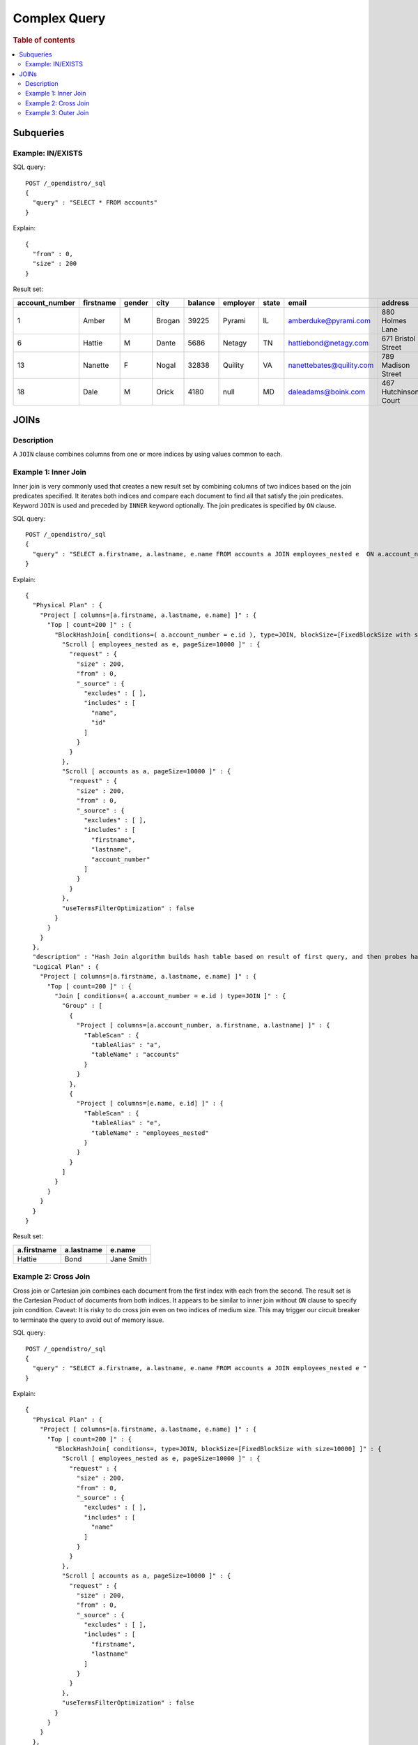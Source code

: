 
=============
Complex Query
=============

.. rubric:: Table of contents

.. contents::
   :local:
   :depth: 2


Subqueries
==========

Example: IN/EXISTS
------------------

SQL query::

	POST /_opendistro/_sql
	{
	  "query" : "SELECT * FROM accounts"
	}

Explain::

	{
	  "from" : 0,
	  "size" : 200
	}

Result set:

+--------------+---------+------+------+-------+--------+-----+------------------------+--------------------+--------+---+
|account_number|firstname|gender|  city|balance|employer|state|                   email|             address|lastname|age|
+==============+=========+======+======+=======+========+=====+========================+====================+========+===+
|             1|    Amber|     M|Brogan|  39225|  Pyrami|   IL|    amberduke@pyrami.com|     880 Holmes Lane|    Duke| 32|
+--------------+---------+------+------+-------+--------+-----+------------------------+--------------------+--------+---+
|             6|   Hattie|     M| Dante|   5686|  Netagy|   TN|   hattiebond@netagy.com|  671 Bristol Street|    Bond| 36|
+--------------+---------+------+------+-------+--------+-----+------------------------+--------------------+--------+---+
|            13|  Nanette|     F| Nogal|  32838| Quility|   VA|nanettebates@quility.com|  789 Madison Street|   Bates| 28|
+--------------+---------+------+------+-------+--------+-----+------------------------+--------------------+--------+---+
|            18|     Dale|     M| Orick|   4180|    null|   MD|     daleadams@boink.com|467 Hutchinson Court|   Adams| 33|
+--------------+---------+------+------+-------+--------+-----+------------------------+--------------------+--------+---+


JOINs
=====

Description
-----------

A ``JOIN`` clause combines columns from one or more indices by using values common to each.

Example 1: Inner Join
---------------------

Inner join is very commonly used that creates a new result set by combining columns of two indices based on the join predicates specified. It iterates both indices and compare each document to find all that satisfy the join predicates. Keyword ``JOIN`` is used and preceded by ``INNER`` keyword optionally. The join predicates is specified by ``ON`` clause.

SQL query::

	POST /_opendistro/_sql
	{
	  "query" : "SELECT a.firstname, a.lastname, e.name FROM accounts a JOIN employees_nested e  ON a.account_number = e.id"
	}

Explain::

	{
	  "Physical Plan" : {
	    "Project [ columns=[a.firstname, a.lastname, e.name] ]" : {
	      "Top [ count=200 ]" : {
	        "BlockHashJoin[ conditions=( a.account_number = e.id ), type=JOIN, blockSize=[FixedBlockSize with size=10000] ]" : {
	          "Scroll [ employees_nested as e, pageSize=10000 ]" : {
	            "request" : {
	              "size" : 200,
	              "from" : 0,
	              "_source" : {
	                "excludes" : [ ],
	                "includes" : [
	                  "name",
	                  "id"
	                ]
	              }
	            }
	          },
	          "Scroll [ accounts as a, pageSize=10000 ]" : {
	            "request" : {
	              "size" : 200,
	              "from" : 0,
	              "_source" : {
	                "excludes" : [ ],
	                "includes" : [
	                  "firstname",
	                  "lastname",
	                  "account_number"
	                ]
	              }
	            }
	          },
	          "useTermsFilterOptimization" : false
	        }
	      }
	    }
	  },
	  "description" : "Hash Join algorithm builds hash table based on result of first query, and then probes hash table to find matched rows for each row returned by second query",
	  "Logical Plan" : {
	    "Project [ columns=[a.firstname, a.lastname, e.name] ]" : {
	      "Top [ count=200 ]" : {
	        "Join [ conditions=( a.account_number = e.id ) type=JOIN ]" : {
	          "Group" : [
	            {
	              "Project [ columns=[a.account_number, a.firstname, a.lastname] ]" : {
	                "TableScan" : {
	                  "tableAlias" : "a",
	                  "tableName" : "accounts"
	                }
	              }
	            },
	            {
	              "Project [ columns=[e.name, e.id] ]" : {
	                "TableScan" : {
	                  "tableAlias" : "e",
	                  "tableName" : "employees_nested"
	                }
	              }
	            }
	          ]
	        }
	      }
	    }
	  }
	}

Result set:

+-----------+----------+----------+
|a.firstname|a.lastname|    e.name|
+===========+==========+==========+
|     Hattie|      Bond|Jane Smith|
+-----------+----------+----------+


Example 2: Cross Join
---------------------

Cross join or Cartesian join combines each document from the first index with each from the second. The result set is the Cartesian Product of documents from both indices. It appears to be similar to inner join without ``ON`` clause to specify join condition. Caveat: It is risky to do cross join even on two indices of medium size. This may trigger our circuit breaker to terminate the query to avoid out of memory issue.

SQL query::

	POST /_opendistro/_sql
	{
	  "query" : "SELECT a.firstname, a.lastname, e.name FROM accounts a JOIN employees_nested e "
	}

Explain::

	{
	  "Physical Plan" : {
	    "Project [ columns=[a.firstname, a.lastname, e.name] ]" : {
	      "Top [ count=200 ]" : {
	        "BlockHashJoin[ conditions=, type=JOIN, blockSize=[FixedBlockSize with size=10000] ]" : {
	          "Scroll [ employees_nested as e, pageSize=10000 ]" : {
	            "request" : {
	              "size" : 200,
	              "from" : 0,
	              "_source" : {
	                "excludes" : [ ],
	                "includes" : [
	                  "name"
	                ]
	              }
	            }
	          },
	          "Scroll [ accounts as a, pageSize=10000 ]" : {
	            "request" : {
	              "size" : 200,
	              "from" : 0,
	              "_source" : {
	                "excludes" : [ ],
	                "includes" : [
	                  "firstname",
	                  "lastname"
	                ]
	              }
	            }
	          },
	          "useTermsFilterOptimization" : false
	        }
	      }
	    }
	  },
	  "description" : "Hash Join algorithm builds hash table based on result of first query, and then probes hash table to find matched rows for each row returned by second query",
	  "Logical Plan" : {
	    "Project [ columns=[a.firstname, a.lastname, e.name] ]" : {
	      "Top [ count=200 ]" : {
	        "Join [ conditions= type=JOIN ]" : {
	          "Group" : [
	            {
	              "Project [ columns=[a.firstname, a.lastname] ]" : {
	                "TableScan" : {
	                  "tableAlias" : "a",
	                  "tableName" : "accounts"
	                }
	              }
	            },
	            {
	              "Project [ columns=[e.name] ]" : {
	                "TableScan" : {
	                  "tableAlias" : "e",
	                  "tableName" : "employees_nested"
	                }
	              }
	            }
	          ]
	        }
	      }
	    }
	  }
	}

Result set:

+-----------+----------+-----------+
|a.firstname|a.lastname|     e.name|
+===========+==========+===========+
|      Amber|      Duke|  Bob Smith|
+-----------+----------+-----------+
|      Amber|      Duke| Jane Smith|
+-----------+----------+-----------+
|      Amber|      Duke|Susan Smith|
+-----------+----------+-----------+
|       Dale|     Adams|  Bob Smith|
+-----------+----------+-----------+
|       Dale|     Adams| Jane Smith|
+-----------+----------+-----------+
|       Dale|     Adams|Susan Smith|
+-----------+----------+-----------+
|     Hattie|      Bond|  Bob Smith|
+-----------+----------+-----------+
|     Hattie|      Bond| Jane Smith|
+-----------+----------+-----------+
|     Hattie|      Bond|Susan Smith|
+-----------+----------+-----------+
|    Nanette|     Bates|  Bob Smith|
+-----------+----------+-----------+
|    Nanette|     Bates| Jane Smith|
+-----------+----------+-----------+
|    Nanette|     Bates|Susan Smith|
+-----------+----------+-----------+


Example 3: Outer Join
---------------------

Outer join is used to retain documents from one or both indices although it does not satisfy join predicate. For now, only ``LEFT OUTER JOIN`` is supported to retain rows from first index. Note that keyword ``OUTER`` is optional.

SQL query::

	POST /_opendistro/_sql
	{
	  "query" : "SELECT a.account_number FROM accounts a LEFT JOIN employees_nested e  ON a.account_number = e.id "
	}

Explain::

	{
	  "Physical Plan" : {
	    "Project [ columns=[a.account_number] ]" : {
	      "Top [ count=200 ]" : {
	        "BlockHashJoin[ conditions=( a.account_number = e.id ), type=LEFT_OUTER_JOIN, blockSize=[FixedBlockSize with size=10000] ]" : {
	          "Scroll [ employees_nested as e, pageSize=10000 ]" : {
	            "request" : {
	              "size" : 200,
	              "from" : 0
	            }
	          },
	          "Scroll [ accounts as a, pageSize=10000 ]" : {
	            "request" : {
	              "size" : 200,
	              "from" : 0,
	              "_source" : {
	                "excludes" : [ ],
	                "includes" : [
	                  "account_number"
	                ]
	              }
	            }
	          },
	          "useTermsFilterOptimization" : false
	        }
	      }
	    }
	  },
	  "description" : "Hash Join algorithm builds hash table based on result of first query, and then probes hash table to find matched rows for each row returned by second query",
	  "Logical Plan" : {
	    "Project [ columns=[a.account_number] ]" : {
	      "Top [ count=200 ]" : {
	        "Join [ conditions=( a.account_number = e.id ) type=LEFT_OUTER_JOIN ]" : {
	          "Group" : [
	            {
	              "Project [ columns=[a.account_number] ]" : {
	                "TableScan" : {
	                  "tableAlias" : "a",
	                  "tableName" : "accounts"
	                }
	              }
	            },
	            {
	              "Project [ columns=[e.id] ]" : {
	                "TableScan" : {
	                  "tableAlias" : "e",
	                  "tableName" : "employees_nested"
	                }
	              }
	            }
	          ]
	        }
	      }
	    }
	  }
	}

Result set:

+----------------+
|a.account_number|
+================+
|               1|
+----------------+
|               6|
+----------------+
|              13|
+----------------+
|              18|
+----------------+


